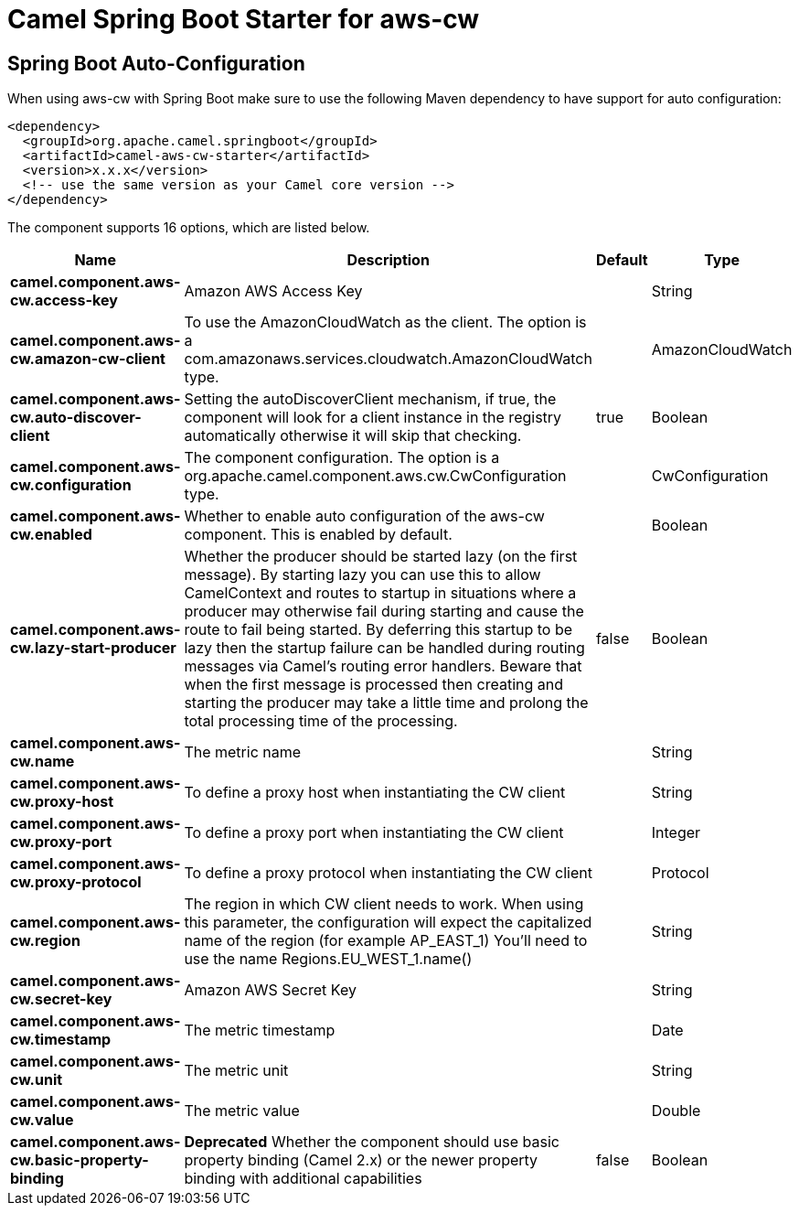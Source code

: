 // spring-boot-auto-configure options: START
:page-partial:
:doctitle: Camel Spring Boot Starter for aws-cw

== Spring Boot Auto-Configuration

When using aws-cw with Spring Boot make sure to use the following Maven dependency to have support for auto configuration:

[source,xml]
----
<dependency>
  <groupId>org.apache.camel.springboot</groupId>
  <artifactId>camel-aws-cw-starter</artifactId>
  <version>x.x.x</version>
  <!-- use the same version as your Camel core version -->
</dependency>
----


The component supports 16 options, which are listed below.



[width="100%",cols="2,5,^1,2",options="header"]
|===
| Name | Description | Default | Type
| *camel.component.aws-cw.access-key* | Amazon AWS Access Key |  | String
| *camel.component.aws-cw.amazon-cw-client* | To use the AmazonCloudWatch as the client. The option is a com.amazonaws.services.cloudwatch.AmazonCloudWatch type. |  | AmazonCloudWatch
| *camel.component.aws-cw.auto-discover-client* | Setting the autoDiscoverClient mechanism, if true, the component will look for a client instance in the registry automatically otherwise it will skip that checking. | true | Boolean
| *camel.component.aws-cw.configuration* | The component configuration. The option is a org.apache.camel.component.aws.cw.CwConfiguration type. |  | CwConfiguration
| *camel.component.aws-cw.enabled* | Whether to enable auto configuration of the aws-cw component. This is enabled by default. |  | Boolean
| *camel.component.aws-cw.lazy-start-producer* | Whether the producer should be started lazy (on the first message). By starting lazy you can use this to allow CamelContext and routes to startup in situations where a producer may otherwise fail during starting and cause the route to fail being started. By deferring this startup to be lazy then the startup failure can be handled during routing messages via Camel's routing error handlers. Beware that when the first message is processed then creating and starting the producer may take a little time and prolong the total processing time of the processing. | false | Boolean
| *camel.component.aws-cw.name* | The metric name |  | String
| *camel.component.aws-cw.proxy-host* | To define a proxy host when instantiating the CW client |  | String
| *camel.component.aws-cw.proxy-port* | To define a proxy port when instantiating the CW client |  | Integer
| *camel.component.aws-cw.proxy-protocol* | To define a proxy protocol when instantiating the CW client |  | Protocol
| *camel.component.aws-cw.region* | The region in which CW client needs to work. When using this parameter, the configuration will expect the capitalized name of the region (for example AP_EAST_1) You'll need to use the name Regions.EU_WEST_1.name() |  | String
| *camel.component.aws-cw.secret-key* | Amazon AWS Secret Key |  | String
| *camel.component.aws-cw.timestamp* | The metric timestamp |  | Date
| *camel.component.aws-cw.unit* | The metric unit |  | String
| *camel.component.aws-cw.value* | The metric value |  | Double
| *camel.component.aws-cw.basic-property-binding* | *Deprecated* Whether the component should use basic property binding (Camel 2.x) or the newer property binding with additional capabilities | false | Boolean
|===
// spring-boot-auto-configure options: END
